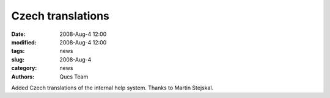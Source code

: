 Czech translations
##################

:date: 2008-Aug-4 12:00
:modified: 2008-Aug-4 12:00
:tags: news
:slug: 2008-Aug-4
:category: news
:authors: Qucs Team

Added Czech translations of the internal help system. Thanks to Martin Stejskal.
